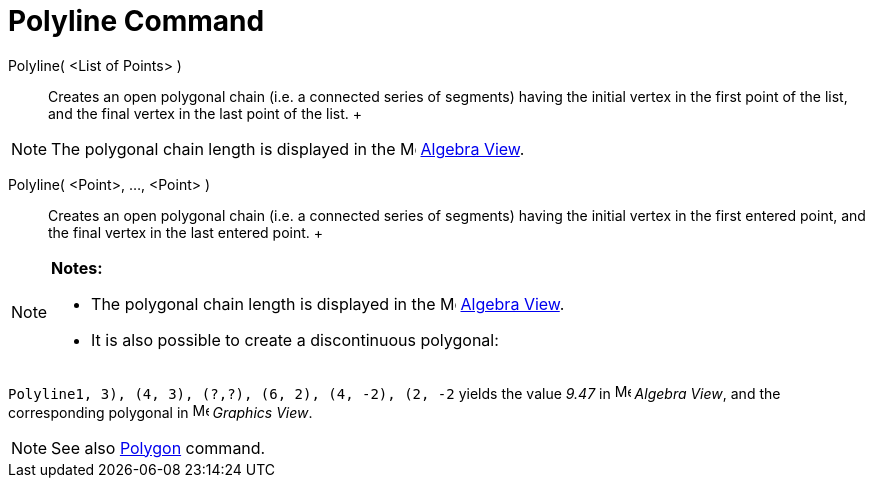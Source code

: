 = Polyline Command

Polyline( <List of Points> )::
  Creates an open polygonal chain (i.e. a connected series of segments) having the initial vertex in the first point of
  the list, and the final vertex in the last point of the list.
  +

[NOTE]

====

The polygonal chain length is displayed in the image:16px-Menu_view_algebra.svg.png[Menu view
algebra.svg,width=16,height=16] xref:/Algebra_View.adoc[Algebra View].

====

Polyline( <Point>, ..., <Point> )::
  Creates an open polygonal chain (i.e. a connected series of segments) having the initial vertex in the first entered
  point, and the final vertex in the last entered point.
  +

[NOTE]

====

*Notes:*

* The polygonal chain length is displayed in the image:16px-Menu_view_algebra.svg.png[Menu view
algebra.svg,width=16,height=16] xref:/Algebra_View.adoc[Algebra View].
* It is also possible to create a discontinuous polygonal:

[EXAMPLE]

====

`Polyline((1, 3), (4, 3), (?,?), (6, 2), (4, -2), (2, -2))` yields the value _9.47_ in
image:16px-Menu_view_algebra.svg.png[Menu view algebra.svg,width=16,height=16] _Algebra View_, and the corresponding
polygonal in image:16px-Menu_view_graphics.svg.png[Menu view graphics.svg,width=16,height=16] _Graphics View_.

====

====

[NOTE]

====

See also xref:/commands/Polygon_Command.adoc[Polygon] command.

====
